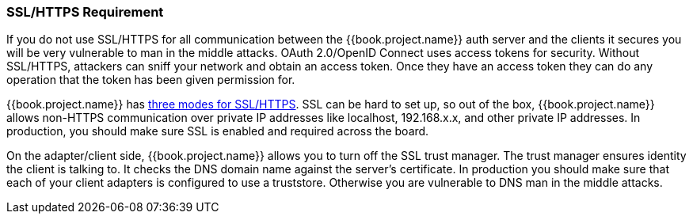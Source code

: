 
=== SSL/HTTPS Requirement

If you do not use SSL/HTTPS for all communication between the {{book.project.name}} auth server and the clients it secures you will be very vulnerable to man in the middle attacks.
OAuth 2.0/OpenID Connect uses access tokens for security.
Without SSL/HTTPS, attackers can sniff your network and obtain an access token.
Once they have an access token they can do any operation that the token has been given permission for.

{{book.project.name}} has <<fake/../../realms/ssl.adoc#_ssl_modes,three modes for SSL/HTTPS>>.
SSL can be hard to set up, so out of the box, {{book.project.name}} allows non-HTTPS communication over private IP addresses like
localhost, 192.168.x.x, and other private IP addresses.
In production, you should make sure SSL is enabled and required across the board.

On the adapter/client side, {{book.project.name}} allows you to turn off the SSL trust manager.
The trust manager ensures identity the client is talking to.
It checks the DNS domain name against the server's certificate.
In production you should make sure that each of your client adapters is configured to use a truststore.
Otherwise you are vulnerable to DNS man in the middle attacks.

